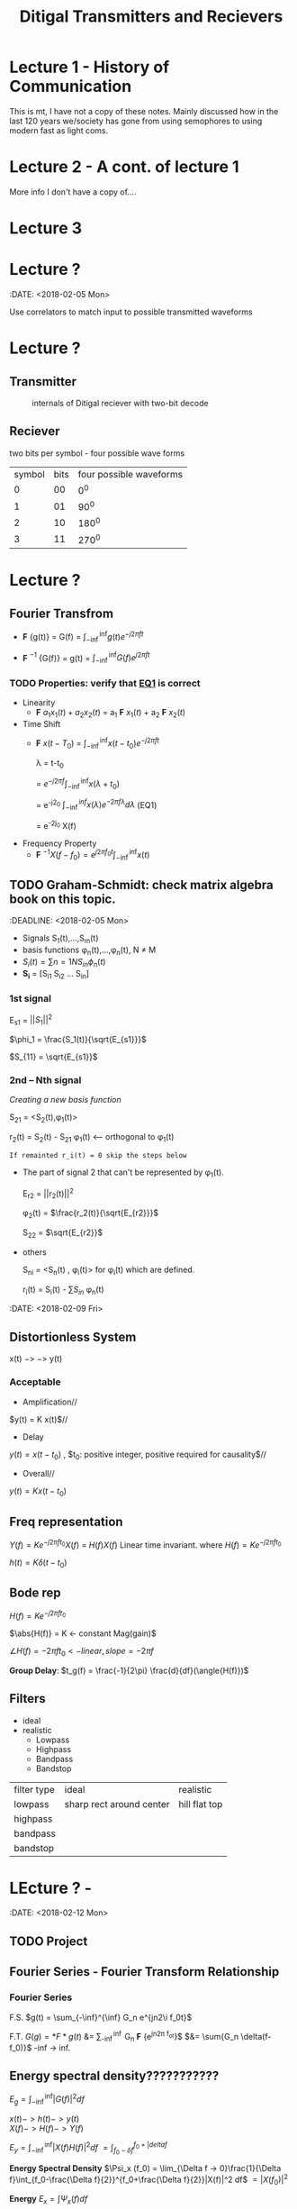 * Lecture 1 - History of Communication
This is mt, I have not a copy of these notes. Mainly discussed how in the last 120 years we/society has gone from using semophores to using modern fast as light coms.
* Lecture 2 - A cont. of lecture 1
More info I don't have a copy of....
* Lecture 3

* Lecture ?
:DATE: <2018-02-05 Mon>

#+TITLE: Ditigal Transmitters and Recievers

Use correlators to match input to possible transmitted waveforms
* Lecture ?
** Transmitter
#+CAPTION: internals of Ditigal reciever with two-bit decode
#+attr_html: :width 300px
[[./img/Digital_reciever.png]]

** Reciever


two bits per symbol - four possible wave forms
| symbol | bits | four possible waveforms |
|      0 |   00 |                     0^0 |
|      1 |   01 |                    90^0 |
|      2 |   10 |                   180^0 |
|      3 |   11 |                   270^0 |

* Lecture ?
** Fourier Transfrom

+  *F* {g(t)} = G(f) = $\int_{-\inf}^{\inf} g(t) e^{-j2\pi ft}$

+  *F* $^{-1}$ {G(f)} = g(t) = $\int_{-\inf}^{\inf} G(f) e^{j2\pi ft}$


*** TODO Properties: verify that [[EQ1]] is correct
+ Linearity
  + *F* ${a_1 x_1(t) + a_2 x_2(t)}$ = a_1 *F* ${x_1(t)}$ + a_2 *F* ${x_2(t)}$
+ Time Shift
  + *F* ${x(t - T_0)}$ = $\int_{-\inf}^{\inf} x(t-t_0) e^{-j2\pi ft}$
    
	\lambda = t-t_0

    = $e^{-j2\pi f}\int_{-\inf}^{\inf}{x(\lambda +t_0)}$

    = e^{-j2\pift_0} $\int_{-\inf}^{inf} x(\lambda) e^{-2\pi f\lambda} d\lambda$ <<EQ1>> (EQ1)

    = e^{-2j\pift_0} X(f)

+ Frequency Property
  + *F* $^{-1}{X(f-f_0)} = e^{j2\pi f_0t} \int_{-\inf}^{\inf}{x(t)}$

** TODO Graham-Schmidt: check matrix algebra book on this topic.
:DEADLINE: <2018-02-05 Mon>

+ Signals S_1(t),...,S_m(t)
+ basis functions \phi_n(t),...,\phi_n(t), N \neq M
+ \(S_i(t) = \sum{n=1}{N}{S_{in} \phi_n(t)}\)
+ *S_i* = [S_{i1} S_{i2} ... S_{in}]

*** 1st signal

E_{s1} = $||S_{1}||^2$

$\phi_1 = \frac{S_1(t)}{\sqrt{E_{s1}}}$

$S_{11} = \sqrt{E_{s1}}$

*** 2nd -- Nth signal
/Creating a new basis function/

S_{21} = <S_2(t),\phi_1(t)>



r_2(t) = S_2(t) - S_{21} \phi_1(t) <-- orthogonal to \phi_1(t)

=If remainted r_i(t) = 0 skip the steps below=

+ The part of signal 2 that can't be represented by \phi_1(t).
	
	E_{r2} = ||r_2(t)||^2
	
	\phi_2(t) = $\frac{r_2(t)}{\sqrt{E_{r2}}}$

	S_{22} = $\sqrt{E_{r2}}$
+ others

	S_{ni} = <S_n(t) , \phi_i(t)> for \phi_i(t) which are defined.

	r_i(t) = S_i(t) - \sum{S_{in}} \phi_n(t)


:DATE: <2018-02-09 Fri>

** Distortionless System

x(t) $->$ \box $->$ y(t)

*** Acceptable
+ Amplification//
$y(t) = K x(t)$//

+ Delay \\
$y(t) = x(t-t_0)$ , $t_0: positive integer, positive required for causality$//

+ Overall//
$y(t) = K x(t-t_0)$

** Freq representation

$Y(f)  = K e^{-j2\pi ft_0} X(f)$
  = $H(f)X(f)$ Linear time invariant.
where $H(f) = Ke^{-j2\pi ft_0}$

$h(t) = K\delta(t-t_0)$

** Bode rep
$H(f) = Ke^{-j2\pi ft_0}$

$\abs{H(f)} = K <- constant Mag(gain)$

$\angle{H(f)} = -2\pi ft_0 <- linear, slope = -2\pi f$


*Group Delay*: $t_g(f) = \frac{-1}{2\pi} \frac{d}{df}(\angle{H(f)})$

** Filters
+ ideal\\
+ realistic
  + Lowpass
  + Highpass
  + Bandpass
  + Bandstop

| filter type | ideal                    | realistic     |
| lowpass     | sharp rect around center | hill flat top |
| highpass    |                          |               |
| bandpass    |                          |               |
| bandstop    |                          |               |
* LEcture ? - 
:DATE: <2018-02-12 Mon>
** TODO Project 

** Fourier Series - Fourier Transform Relationship
*** Fourier Series
F.S.    $g(t) = \sum_{-\inf}^{\inf} G_n e^{jn2\i f_0t}$

F.T.	$G(g) = *F*{g(t)}$ &= \sum_{-\inf}^{\inf} G_n *F* {e^{jn2\pi f_ot}}$
$&= \sum{G_n \delta(f-f_0)}$ -inf -> inf.\\
 
#+Caption: plotting FS, FT.

** Energy spectral density???????????
   $E_g = \int_{-\inf}^{\inf}|G(f)|^2df$

   $x(t) -> h(t) -> y(t)$ \\
   $X(f) -> H(f) -> Y(f)$

   $E_y = \int_{-\inf}^{\inf}|X(f)H(f)|^2 df$
   $= \int_{f_0-\delta{f}}^{f_0+|delta{f}}$
#+Caption: little bar plot...


   *Energy Spectral Density*
   $\Psi_x (f_0) = \lim_{\Delta f -> 0}\frac{1}{\Delta f}\int_{f_0-\frac{\Delta f}{2}}^{f_0+\frac{\Delta f}{2}}|X(f)|^2 df$
   $=|X(f_0)|^2$

   *Energy* 
   $E_x = \int \Psi_x(f) df$

   *Energy int bandwith *B* centered at F_1
#+Caption: E_X at given freak.
   $\int_{-f_1-\frac{*B*}{2}}^{-f_1+\frac{*B*}{2}}\Psi_x(f) df =\int_{f_1-\frac{*B*}{2}}^{f_1+\frac{*B*}{2}}\Psi_x(f) df$
* TODO get units for 
   let: $g(t) = \Pi(\frac{t}{\Tau}
#+Caption: rect.
   What banwidth capacity do we need to pass exactly $90%$ of this signal energy.
   
   $E_g = \int |g(t)|^2dt = \Tau$
   $g(t) -> "Ideal LPF bandwidth B" -> y(t) 90%E_g = 0.9\Tau energy
   #+Caption: 

* TODO insert lecture from previous week in here.


* TODO Lecture ? - HW2 review: Hw4; due 2/21; 3.4-2; 3.6-1; 3.7-3 -- see next page; 3.7-4
DATE: <2018-02-14 Wed>
** Freq shift
   $g(t)cos(2\pi f_0t) <==> \frac{1}{2}[G(f-f_0)+G(f+f_0)]$
** Project specs
*** Important params
    + *F_s* = sample Rate; 8000
    + bit rate R_b 214
    + $\frac{F_s}{R_b} = Samples per bit$; 37.3

    $g(t) = \Pi(\frac{t}{|tau}$\\
    $E_g = \tau$\\
    $y(t) = g(t)*h(t)$\\
    $Y(f) = G(f)H(f)$\\
    
    H(f) ideal LPF bandwidth B\\
    What is B to obtain: $E_y = 0.9 E_g$\\
    $E_y = \int_{-\inf}^{\inf}|Y(f)|^2 df \\= \int_{-\inf}^{\inf}|G(f)H(f)|^2 df = \int_{-B}^{B}|G(f)|^2 &= 2\inf_{0}^{B}\tau sinc^2(\pi f \tau) df = -.0\tau$ \\
#+Caption: Picture of scaling property
* Lecture ? - Bell 103 modems specs?
  :DATE: <2018-02-19 Mon>
  
** A history of Modem Sounds:
   200 Baud to 56K
   - Early modems sounds tonal, and later, higherspeed modems sounds noisy.
   - Connection sequence occurs
   - YT: ckc6XSSh52w
   - oona.windytan.com/posters/dialup-final.png
     - Short time fourier transform
** DONE Choices: Get clarification of stopbits; Use two '1' bits as stop signal.
   - Answering and originating tones, we will use higher tones.
     - HIgh tones are answer tones
     - Data rate 100 bps
     - USE 2 stop bits. Not the same as the 0start and 1 stop bit.
     - Use continuous phase, no discontinuity.
       [[img]
** TODO HW 5 due 2/26; 3.8-4, 4.2-1, 4,2-7
   DEADLINE: <2018-02-26 Tue>

** Power Spectral Density PSD
   Almost a perfect parallel to ESD Watts/Hz
   - Computed differently
     - *Autocorrelation* $R_g(\tau) = \lim{t}{\inf} \frac{1}{T} \int{-T\2}{T/2} g*(t) G(t+\tau)$
     - *Power Spectral Density*   $S_g(f) = *F* {R_g(\tau)}
   - ESD
     - autocorrelation
     - $\psi_g(\tau) = \int_{-\inf}^{\inf} g*(t) g(t+\tau) dt$
     - ESD $\Psi_g(f) = *F* {\psi_g(\tau)}
   - Where would we use PSD?
#+Caption: binary set of data 
     - A set of data [[img]
     - Can't take the FT of binary data.
#+Caption: "trianglular relationship"

** LTI Systems
$x(t) -> \box -> y(t)$

ESD
$\Psi_y(f) = \Psi_x(f)|H(f)|^2$

ESP
$S_y(f) = S_x(f)|H(f)|^2$

** Noise - AWGN Additive White Gaussian Noise
   
* Lecture ? - DSB - SC Double Sideband - Suppresed Carrier

$S_{DSB-SC}(t) = m(t) cos(2\pi f_ct)$

$S_{DSB-SC}(f) = \frac{1}{2}[M(f-f_c)+M(f+f_c)]$\\
shift up by f_c, shift down by f_c

#+Caption: modulator
#+Caption: Demodulator

** Analyze Frequency and Phase Error
#+Caption: realistic demod


Assume $\delta f$ is small
Case 1: Frequency error, \delta f\neq 0, arbitrarily set \delta \theta

Case2: no Freq error, \deltaf = 0, \delta \theta arbitrary.

Assume r(t)=S_{DSB-SC} =No noise in channel=

#+Caption: setup

$y(t) = m(t) cos(2\pi f_ct) cos(2\pi f_ct\Delta f)t + \Delta\theta)$
$= \frac{1}{2}m(t)[cos(2\pi \Delta ft+\Delta \Theta)+cos(2\pi (2f_c+\Deltaf)t+\Delta \theta)]$
$=\frac{1}{2}m(t)cos(2\Pi\Delta ft+\Delta \Theta) + \frac{1}{2} cos(2\pi (2f_c t+ \Delta f)t + \Delta \theta)$
#+Caption: ask about where the 2 came from on the right half of the right equation

$z(t) = \frac{1}{2} m(t) cos(2\pi \Delta ft+ \Delta\theta )$
case 1: $z(t) = \frac{1}{2} m(t) cos(2\pi \Delta ft)$\\
Unacceptable, even if \Delta f is very small

case 2: $z(t) = \frac{1}{2} m(t) cos(\Delta \theta)$
Acceptable if \Delta \theta is small (much smaller then 90\deg)

*** Delta \Theta does not affect the noise level.

** Noise - AWGN
   Additive: noise adds to the signal $r(t) = s(t) + n(t)$ r-recieve, s-transmit, n-noise\\
   White: Power Sectral Density is constant $S_n(f) = \frac{\eta}{2} Watts/Hz$ S-Power spectral density of noise. eta/2 becuase half power is in negative freaks.
   Gaussian: probability density function of noies amplitude(voltage)
   Noise: naturally occuring random source 
   VAriance of noise is the power of that signal.

** AM (Double Sideband-Large Carrier) dsb-lc
$S_AM(t) = [A+ m(t)]cos(\omega_c t), \omega_c = 2\pi f_c$
$S_AM(f) = \frac{!}{2}[\delta(f-f_c)+\delta(f+f_c)]+\frac{1}{2}[M(f-f_c)+M(f+fc)]$

#+Caption: Side band representation
